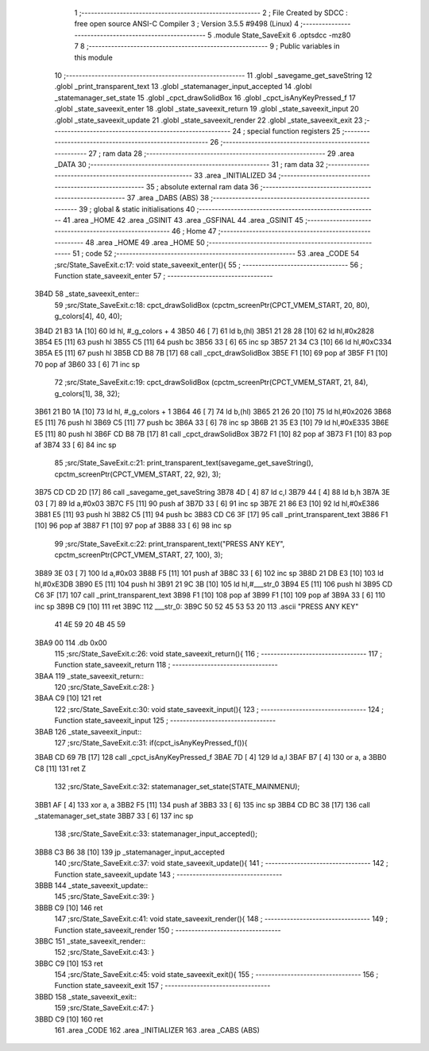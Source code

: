                               1 ;--------------------------------------------------------
                              2 ; File Created by SDCC : free open source ANSI-C Compiler
                              3 ; Version 3.5.5 #9498 (Linux)
                              4 ;--------------------------------------------------------
                              5 	.module State_SaveExit
                              6 	.optsdcc -mz80
                              7 	
                              8 ;--------------------------------------------------------
                              9 ; Public variables in this module
                             10 ;--------------------------------------------------------
                             11 	.globl _savegame_get_saveString
                             12 	.globl _print_transparent_text
                             13 	.globl _statemanager_input_accepted
                             14 	.globl _statemanager_set_state
                             15 	.globl _cpct_drawSolidBox
                             16 	.globl _cpct_isAnyKeyPressed_f
                             17 	.globl _state_saveexit_enter
                             18 	.globl _state_saveexit_return
                             19 	.globl _state_saveexit_input
                             20 	.globl _state_saveexit_update
                             21 	.globl _state_saveexit_render
                             22 	.globl _state_saveexit_exit
                             23 ;--------------------------------------------------------
                             24 ; special function registers
                             25 ;--------------------------------------------------------
                             26 ;--------------------------------------------------------
                             27 ; ram data
                             28 ;--------------------------------------------------------
                             29 	.area _DATA
                             30 ;--------------------------------------------------------
                             31 ; ram data
                             32 ;--------------------------------------------------------
                             33 	.area _INITIALIZED
                             34 ;--------------------------------------------------------
                             35 ; absolute external ram data
                             36 ;--------------------------------------------------------
                             37 	.area _DABS (ABS)
                             38 ;--------------------------------------------------------
                             39 ; global & static initialisations
                             40 ;--------------------------------------------------------
                             41 	.area _HOME
                             42 	.area _GSINIT
                             43 	.area _GSFINAL
                             44 	.area _GSINIT
                             45 ;--------------------------------------------------------
                             46 ; Home
                             47 ;--------------------------------------------------------
                             48 	.area _HOME
                             49 	.area _HOME
                             50 ;--------------------------------------------------------
                             51 ; code
                             52 ;--------------------------------------------------------
                             53 	.area _CODE
                             54 ;src/State_SaveExit.c:17: void state_saveexit_enter(){
                             55 ;	---------------------------------
                             56 ; Function state_saveexit_enter
                             57 ; ---------------------------------
   3B4D                      58 _state_saveexit_enter::
                             59 ;src/State_SaveExit.c:18: cpct_drawSolidBox (cpctm_screenPtr(CPCT_VMEM_START, 20, 80), g_colors[4], 40, 40);
   3B4D 21 B3 1A      [10]   60 	ld	hl, #_g_colors + 4
   3B50 46            [ 7]   61 	ld	b,(hl)
   3B51 21 28 28      [10]   62 	ld	hl,#0x2828
   3B54 E5            [11]   63 	push	hl
   3B55 C5            [11]   64 	push	bc
   3B56 33            [ 6]   65 	inc	sp
   3B57 21 34 C3      [10]   66 	ld	hl,#0xC334
   3B5A E5            [11]   67 	push	hl
   3B5B CD B8 7B      [17]   68 	call	_cpct_drawSolidBox
   3B5E F1            [10]   69 	pop	af
   3B5F F1            [10]   70 	pop	af
   3B60 33            [ 6]   71 	inc	sp
                             72 ;src/State_SaveExit.c:19: cpct_drawSolidBox (cpctm_screenPtr(CPCT_VMEM_START, 21, 84), g_colors[1], 38, 32);
   3B61 21 B0 1A      [10]   73 	ld	hl, #_g_colors + 1
   3B64 46            [ 7]   74 	ld	b,(hl)
   3B65 21 26 20      [10]   75 	ld	hl,#0x2026
   3B68 E5            [11]   76 	push	hl
   3B69 C5            [11]   77 	push	bc
   3B6A 33            [ 6]   78 	inc	sp
   3B6B 21 35 E3      [10]   79 	ld	hl,#0xE335
   3B6E E5            [11]   80 	push	hl
   3B6F CD B8 7B      [17]   81 	call	_cpct_drawSolidBox
   3B72 F1            [10]   82 	pop	af
   3B73 F1            [10]   83 	pop	af
   3B74 33            [ 6]   84 	inc	sp
                             85 ;src/State_SaveExit.c:21: print_transparent_text(savegame_get_saveString(), cpctm_screenPtr(CPCT_VMEM_START, 22, 92), 3);
   3B75 CD CD 2D      [17]   86 	call	_savegame_get_saveString
   3B78 4D            [ 4]   87 	ld	c,l
   3B79 44            [ 4]   88 	ld	b,h
   3B7A 3E 03         [ 7]   89 	ld	a,#0x03
   3B7C F5            [11]   90 	push	af
   3B7D 33            [ 6]   91 	inc	sp
   3B7E 21 86 E3      [10]   92 	ld	hl,#0xE386
   3B81 E5            [11]   93 	push	hl
   3B82 C5            [11]   94 	push	bc
   3B83 CD C6 3F      [17]   95 	call	_print_transparent_text
   3B86 F1            [10]   96 	pop	af
   3B87 F1            [10]   97 	pop	af
   3B88 33            [ 6]   98 	inc	sp
                             99 ;src/State_SaveExit.c:22: print_transparent_text("PRESS ANY KEY", cpctm_screenPtr(CPCT_VMEM_START, 27, 100), 3);
   3B89 3E 03         [ 7]  100 	ld	a,#0x03
   3B8B F5            [11]  101 	push	af
   3B8C 33            [ 6]  102 	inc	sp
   3B8D 21 DB E3      [10]  103 	ld	hl,#0xE3DB
   3B90 E5            [11]  104 	push	hl
   3B91 21 9C 3B      [10]  105 	ld	hl,#___str_0
   3B94 E5            [11]  106 	push	hl
   3B95 CD C6 3F      [17]  107 	call	_print_transparent_text
   3B98 F1            [10]  108 	pop	af
   3B99 F1            [10]  109 	pop	af
   3B9A 33            [ 6]  110 	inc	sp
   3B9B C9            [10]  111 	ret
   3B9C                     112 ___str_0:
   3B9C 50 52 45 53 53 20   113 	.ascii "PRESS ANY KEY"
        41 4E 59 20 4B 45
        59
   3BA9 00                  114 	.db 0x00
                            115 ;src/State_SaveExit.c:26: void state_saveexit_return(){
                            116 ;	---------------------------------
                            117 ; Function state_saveexit_return
                            118 ; ---------------------------------
   3BAA                     119 _state_saveexit_return::
                            120 ;src/State_SaveExit.c:28: }
   3BAA C9            [10]  121 	ret
                            122 ;src/State_SaveExit.c:30: void state_saveexit_input(){
                            123 ;	---------------------------------
                            124 ; Function state_saveexit_input
                            125 ; ---------------------------------
   3BAB                     126 _state_saveexit_input::
                            127 ;src/State_SaveExit.c:31: if(cpct_isAnyKeyPressed_f()){
   3BAB CD 69 7B      [17]  128 	call	_cpct_isAnyKeyPressed_f
   3BAE 7D            [ 4]  129 	ld	a,l
   3BAF B7            [ 4]  130 	or	a, a
   3BB0 C8            [11]  131 	ret	Z
                            132 ;src/State_SaveExit.c:32: statemanager_set_state(STATE_MAINMENU);
   3BB1 AF            [ 4]  133 	xor	a, a
   3BB2 F5            [11]  134 	push	af
   3BB3 33            [ 6]  135 	inc	sp
   3BB4 CD BC 38      [17]  136 	call	_statemanager_set_state
   3BB7 33            [ 6]  137 	inc	sp
                            138 ;src/State_SaveExit.c:33: statemanager_input_accepted();
   3BB8 C3 B6 38      [10]  139 	jp  _statemanager_input_accepted
                            140 ;src/State_SaveExit.c:37: void state_saveexit_update(){
                            141 ;	---------------------------------
                            142 ; Function state_saveexit_update
                            143 ; ---------------------------------
   3BBB                     144 _state_saveexit_update::
                            145 ;src/State_SaveExit.c:39: }
   3BBB C9            [10]  146 	ret
                            147 ;src/State_SaveExit.c:41: void state_saveexit_render(){
                            148 ;	---------------------------------
                            149 ; Function state_saveexit_render
                            150 ; ---------------------------------
   3BBC                     151 _state_saveexit_render::
                            152 ;src/State_SaveExit.c:43: }
   3BBC C9            [10]  153 	ret
                            154 ;src/State_SaveExit.c:45: void state_saveexit_exit(){
                            155 ;	---------------------------------
                            156 ; Function state_saveexit_exit
                            157 ; ---------------------------------
   3BBD                     158 _state_saveexit_exit::
                            159 ;src/State_SaveExit.c:47: }
   3BBD C9            [10]  160 	ret
                            161 	.area _CODE
                            162 	.area _INITIALIZER
                            163 	.area _CABS (ABS)
